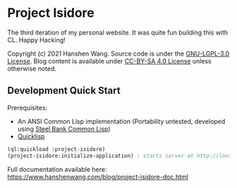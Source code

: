 * Project Isidore
[[https://github.com/HanshenWang/project-isidore/actions/workflows/CI.yml][https://github.com/HanshenWang/project-isidore/actions/workflows/CI.yml/badge.svg]]

The third iteration of my personal website. It was quite fun building this with
CL. Happy Hacking!

Copyright (c) 2021 Hanshen Wang. Source code is under the [[https://www.gnu.org/licenses/lgpl-3.0.en.html][GNU-LGPL-3.0 License]].
Blog content is available under [[https://creativecommons.org/licenses/by-sa/4.0/legalcode][CC-BY-SA 4.0 License]] unless otherwise noted.

** Development Quick Start

Prerequisites:
- An ANSI Common Lisp implementation (Portability untested, developed using
  [[http://www.sbcl.org/][Steel Bank Common Lisp]])
- [[https://www.quicklisp.org/beta/][Quicklisp]]

#+begin_src lisp
(ql:quickload :project-isidore)
(project-isidore:initialize-application) ; starts server at http://localhost:8080
#+end_src

Full documentation available here:
https://www.hanshenwang.com/blog/project-isidore-doc.html
